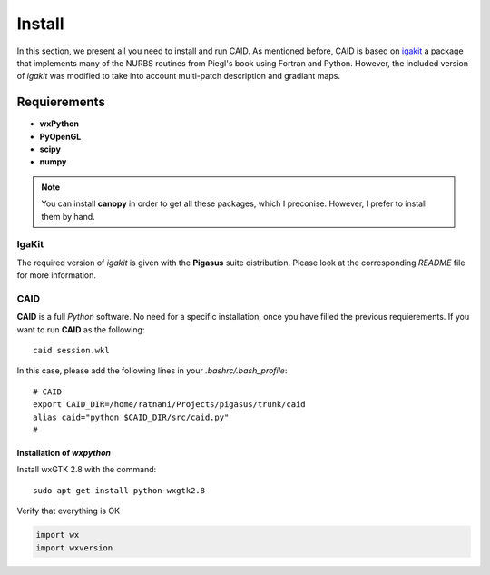 .. role:: envvar(literal)
.. role:: command(literal)
.. role:: file(literal)
.. _INSTALL:

Install
=======

In this section, we present all you need to install and run CAID. As mentioned before, CAID is based on `igakit <http://bitbucket.org/dalcinl/igakit>`_ a package that implements many of the NURBS routines from Piegl's book using Fortran and Python. However, the included  version of *igakit* was modified to take into account multi-patch description and gradiant maps.

Requierements
*************

* **wxPython**

* **PyOpenGL**

* **scipy**

* **numpy**

.. note:: You can install **canopy** in order to get all these packages, which I preconise. However, I prefer to install them by hand.  

IgaKit
-----

The required version of *igakit* is given with the **Pigasus** suite distribution. Please look at the corresponding *README* file for more information.

CAID
------

**CAID** is a full *Python* software. No need for a specific installation, once you have filled the previous requierements. If you want to run **CAID** as the following::

   caid session.wkl

In this case, please add the following lines in your *.bashrc/.bash_profile*::

   # CAID 
   export CAID_DIR=/home/ratnani/Projects/pigasus/trunk/caid
   alias caid="python $CAID_DIR/src/caid.py"
   #

Installation of *wxpython*
^^^^^^^^^^^^^^^^^^^^^^^^^^

Install wxGTK 2.8 with the command::

  sudo apt-get install python-wxgtk2.8

Verify that everything is OK

.. code-block:: python

   import wx
   import wxversion

.. Local Variables:
.. mode: rst
.. End:
